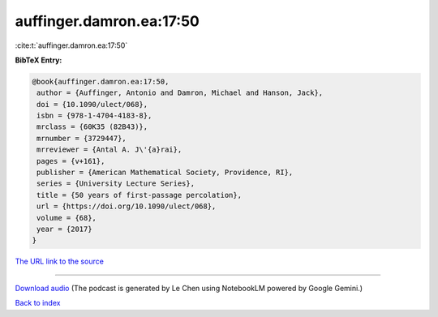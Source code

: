 auffinger.damron.ea:17:50
=========================

:cite:t:`auffinger.damron.ea:17:50`

**BibTeX Entry:**

.. code-block:: bibtex

   @book{auffinger.damron.ea:17:50,
    author = {Auffinger, Antonio and Damron, Michael and Hanson, Jack},
    doi = {10.1090/ulect/068},
    isbn = {978-1-4704-4183-8},
    mrclass = {60K35 (82B43)},
    mrnumber = {3729447},
    mrreviewer = {Antal A. J\'{a}rai},
    pages = {v+161},
    publisher = {American Mathematical Society, Providence, RI},
    series = {University Lecture Series},
    title = {50 years of first-passage percolation},
    url = {https://doi.org/10.1090/ulect/068},
    volume = {68},
    year = {2017}
   }

`The URL link to the source <ttps://doi.org/10.1090/ulect/068}>`__




.. raw:: html

   <div style="margin-top: 1em; margin-bottom: 1em;">
     <audio controls>
       <source src="../auffinger_damron_ea-17-50.wav" type="audio/wav">
       <p>Your browser does not support the audio element. Please download the audio file instead.</p>
     </audio>
   </div>

----

`Download audio <../auffinger_damron_ea-17-50.wav>`__ (The podcast is generated by Le Chen using NotebookLM powered by Google Gemini.)

`Back to index <../By-Cite-Keys.html>`__

